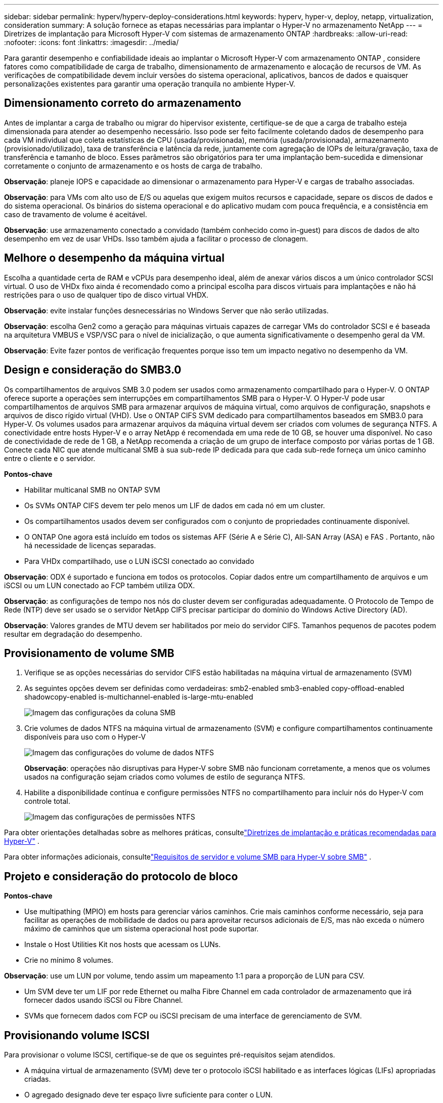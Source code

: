 ---
sidebar: sidebar 
permalink: hyperv/hyperv-deploy-considerations.html 
keywords: hyperv, hyper-v, deploy, netapp, virtualization, consideration 
summary: A solução fornece as etapas necessárias para implantar o Hyper-V no armazenamento NetApp 
---
= Diretrizes de implantação para Microsoft Hyper-V com sistemas de armazenamento ONTAP
:hardbreaks:
:allow-uri-read: 
:nofooter: 
:icons: font
:linkattrs: 
:imagesdir: ../media/


[role="lead"]
Para garantir desempenho e confiabilidade ideais ao implantar o Microsoft Hyper-V com armazenamento ONTAP , considere fatores como compatibilidade de carga de trabalho, dimensionamento de armazenamento e alocação de recursos de VM.  As verificações de compatibilidade devem incluir versões do sistema operacional, aplicativos, bancos de dados e quaisquer personalizações existentes para garantir uma operação tranquila no ambiente Hyper-V.



== Dimensionamento correto do armazenamento

Antes de implantar a carga de trabalho ou migrar do hipervisor existente, certifique-se de que a carga de trabalho esteja dimensionada para atender ao desempenho necessário.  Isso pode ser feito facilmente coletando dados de desempenho para cada VM individual que coleta estatísticas de CPU (usada/provisionada), memória (usada/provisionada), armazenamento (provisionado/utilizado), taxa de transferência e latência da rede, juntamente com agregação de IOPs de leitura/gravação, taxa de transferência e tamanho de bloco.  Esses parâmetros são obrigatórios para ter uma implantação bem-sucedida e dimensionar corretamente o conjunto de armazenamento e os hosts de carga de trabalho.

*Observação*: planeje IOPS e capacidade ao dimensionar o armazenamento para Hyper-V e cargas de trabalho associadas.

*Observação*: para VMs com alto uso de E/S ou aquelas que exigem muitos recursos e capacidade, separe os discos de dados e do sistema operacional.  Os binários do sistema operacional e do aplicativo mudam com pouca frequência, e a consistência em caso de travamento de volume é aceitável.

*Observação*: use armazenamento conectado a convidado (também conhecido como in-guest) para discos de dados de alto desempenho em vez de usar VHDs.  Isso também ajuda a facilitar o processo de clonagem.



== Melhore o desempenho da máquina virtual

Escolha a quantidade certa de RAM e vCPUs para desempenho ideal, além de anexar vários discos a um único controlador SCSI virtual.  O uso de VHDx fixo ainda é recomendado como a principal escolha para discos virtuais para implantações e não há restrições para o uso de qualquer tipo de disco virtual VHDX.

*Observação*: evite instalar funções desnecessárias no Windows Server que não serão utilizadas.

*Observação*: escolha Gen2 como a geração para máquinas virtuais capazes de carregar VMs do controlador SCSI e é baseada na arquitetura VMBUS e VSP/VSC para o nível de inicialização, o que aumenta significativamente o desempenho geral da VM.

*Observação*: Evite fazer pontos de verificação frequentes porque isso tem um impacto negativo no desempenho da VM.



== Design e consideração do SMB3.0

Os compartilhamentos de arquivos SMB 3.0 podem ser usados como armazenamento compartilhado para o Hyper-V. O ONTAP oferece suporte a operações sem interrupções em compartilhamentos SMB para o Hyper-V. O Hyper-V pode usar compartilhamentos de arquivos SMB para armazenar arquivos de máquina virtual, como arquivos de configuração, snapshots e arquivos de disco rígido virtual (VHD).  Use o ONTAP CIFS SVM dedicado para compartilhamentos baseados em SMB3.0 para Hyper-V. Os volumes usados para armazenar arquivos da máquina virtual devem ser criados com volumes de segurança NTFS.  A conectividade entre hosts Hyper-V e o array NetApp é recomendada em uma rede de 10 GB, se houver uma disponível.  No caso de conectividade de rede de 1 GB, a NetApp recomenda a criação de um grupo de interface composto por várias portas de 1 GB.  Conecte cada NIC que atende multicanal SMB à sua sub-rede IP dedicada para que cada sub-rede forneça um único caminho entre o cliente e o servidor.

*Pontos-chave*

* Habilitar multicanal SMB no ONTAP SVM
* Os SVMs ONTAP CIFS devem ter pelo menos um LIF de dados em cada nó em um cluster.
* Os compartilhamentos usados devem ser configurados com o conjunto de propriedades continuamente disponível.
* O ONTAP One agora está incluído em todos os sistemas AFF (Série A e Série C), All-SAN Array (ASA) e FAS .  Portanto, não há necessidade de licenças separadas.
* Para VHDx compartilhado, use o LUN iSCSI conectado ao convidado


*Observação*: ODX é suportado e funciona em todos os protocolos.  Copiar dados entre um compartilhamento de arquivos e um iSCSI ou um LUN conectado ao FCP também utiliza ODX.

*Observação*: as configurações de tempo nos nós do cluster devem ser configuradas adequadamente.  O Protocolo de Tempo de Rede (NTP) deve ser usado se o servidor NetApp CIFS precisar participar do domínio do Windows Active Directory (AD).

*Observação*: Valores grandes de MTU devem ser habilitados por meio do servidor CIFS.  Tamanhos pequenos de pacotes podem resultar em degradação do desempenho.



== Provisionamento de volume SMB

. Verifique se as opções necessárias do servidor CIFS estão habilitadas na máquina virtual de armazenamento (SVM)
. As seguintes opções devem ser definidas como verdadeiras: smb2-enabled smb3-enabled copy-offload-enabled shadowcopy-enabled is-multichannel-enabled is-large-mtu-enabled
+
image:hyperv-deploy-003.png["Imagem das configurações da coluna SMB"]

. Crie volumes de dados NTFS na máquina virtual de armazenamento (SVM) e configure compartilhamentos continuamente disponíveis para uso com o Hyper-V
+
image:hyperv-deploy-004.png["Imagem das configurações do volume de dados NTFS"]

+
*Observação*: operações não disruptivas para Hyper-V sobre SMB não funcionam corretamente, a menos que os volumes usados na configuração sejam criados como volumes de estilo de segurança NTFS.

. Habilite a disponibilidade contínua e configure permissões NTFS no compartilhamento para incluir nós do Hyper-V com controle total.
+
image:hyperv-deploy-005.png["Imagem das configurações de permissões NTFS"]



Para obter orientações detalhadas sobre as melhores práticas, consultelink:https://docs.netapp.com/us-en/ontap-apps-dbs/microsoft/win_overview.html["Diretrizes de implantação e práticas recomendadas para Hyper-V"] .

Para obter informações adicionais, consultelink:https://docs.netapp.com/us-en/ontap/smb-hyper-v-sql/server-volume-requirements-hyper-v-concept.html["Requisitos de servidor e volume SMB para Hyper-V sobre SMB"] .



== Projeto e consideração do protocolo de bloco

*Pontos-chave*

* Use multipathing (MPIO) em hosts para gerenciar vários caminhos.  Crie mais caminhos conforme necessário, seja para facilitar as operações de mobilidade de dados ou para aproveitar recursos adicionais de E/S, mas não exceda o número máximo de caminhos que um sistema operacional host pode suportar.
* Instale o Host Utilities Kit nos hosts que acessam os LUNs.
* Crie no mínimo 8 volumes.


*Observação*: use um LUN por volume, tendo assim um mapeamento 1:1 para a proporção de LUN para CSV.

* Um SVM deve ter um LIF por rede Ethernet ou malha Fibre Channel em cada controlador de armazenamento que irá fornecer dados usando iSCSI ou Fibre Channel.
* SVMs que fornecem dados com FCP ou iSCSI precisam de uma interface de gerenciamento de SVM.




== Provisionando volume ISCSI

Para provisionar o volume ISCSI, certifique-se de que os seguintes pré-requisitos sejam atendidos.

* A máquina virtual de armazenamento (SVM) deve ter o protocolo iSCSI habilitado e as interfaces lógicas (LIFs) apropriadas criadas.
* O agregado designado deve ter espaço livre suficiente para conter o LUN.


*Observação*: Por padrão, o ONTAP usa o Selective LUN Map (SLM) para tornar o LUN acessível somente por meio de caminhos no nó que possui o LUN e seu parceiro de alta disponibilidade (HA).

* Configure todos os LIFs iSCSI em cada nó para mobilidade de LUN caso o LUN seja movido para outro nó no cluster.


*Passos*

. Use o Gerenciador do Sistema e navegue até a janela LUNs (o ONTAP CLI pode ser usado para a mesma operação).
. Clique em Criar.
. Navegue e selecione o SVM designado no qual os LUNs serão criados e o Assistente para Criação de LUN será exibido.
. Na página Propriedades Gerais, selecione Hyper-V para LUNs que contêm discos rígidos virtuais (VHDs) para máquinas virtuais Hyper-V.
+
image:hyperv-deploy-006.png["Imagem da página Propriedades Gerais para criação de LUN do Hyper-V"]

. <clique em Mais opções> Na página Contêiner LUN, selecione um FlexVol volume existente, caso contrário, um novo volume será criado.
. <clique em Mais opções> Na página Mapeamento de Iniciadores, clique em Adicionar Grupo de Iniciadores, insira as informações necessárias na guia Geral e, em seguida, na guia Iniciadores, insira o nome do nó iniciador iSCSI dos hosts.
. Confirme os detalhes e clique em Concluir para finalizar o assistente.


Depois que o LUN for criado, vá para o Gerenciador de Cluster de Failover.  Para adicionar um disco ao CSV, o disco deve ser adicionado ao grupo Armazenamento Disponível do cluster (se ainda não tiver sido adicionado) e, em seguida, adicioná-lo ao CSV no cluster.

*Observação*: O recurso CSV é habilitado por padrão no Failover Clustering.

*Adicionando um disco ao armazenamento disponível:*

. No Gerenciador de Cluster de Failover, na árvore do console, expanda o nome do cluster e, em seguida, expanda Armazenamento.
. Clique com o botão direito do mouse em Discos e selecione Adicionar disco.  Aparece uma lista mostrando os discos que podem ser adicionados para uso em um cluster de failover.
. Selecione o disco ou discos que deseja adicionar e selecione OK.
. Os discos agora estão atribuídos ao grupo Armazenamento disponível.
. Uma vez feito isso, selecione o disco que acabou de ser atribuído ao Armazenamento Disponível, clique com o botão direito do mouse na seleção e selecione Adicionar aos Volumes Compartilhados do Cluster.
+
image:hyperv-deploy-007.png["Imagem da interface Adicionar aos Volumes Compartilhados do Cluster"]

. Os discos agora são atribuídos ao grupo Volume Compartilhado do Cluster no cluster.  Os discos são expostos a cada nó do cluster como volumes numerados (pontos de montagem) na pasta %SystemDrive%\ClusterStorage.  Os volumes aparecem no sistema de arquivos CSVFS.


Para obter informações adicionais, consultelink:https://learn.microsoft.com/en-us/windows-server/failover-clustering/failover-cluster-csvs#add-a-disk-to-csv-on-a-failover-cluster["Usar volumes compartilhados de cluster em um cluster de failover"] .

*Crie máquinas virtuais de alta disponibilidade:*

Para criar uma máquina virtual de alta disponibilidade, siga as etapas abaixo:

. No Gerenciador de Cluster de Failover, selecione ou especifique o cluster desejado.  Certifique-se de que a árvore do console sob o cluster esteja expandida.
. Clique em Funções.
. No painel Ações, clique em Máquinas virtuais e depois em Nova máquina virtual.  O Assistente para Nova Máquina Virtual é exibido. Clique em Avançar.
. Na página Especificar nome e local, especifique um nome para a máquina virtual, como nimdemo.  Clique em Armazenar a máquina virtual em um local diferente e digite o caminho completo ou clique em Procurar e navegue até o armazenamento compartilhado.
. Atribua memória e configure o adaptador de rede ao switch virtual associado ao adaptador de rede físico.
. Na página Conectar disco rígido virtual, clique em Criar um disco rígido virtual.
. Na página Opções de instalação, clique em Instalar um sistema operacional a partir de um CD/DVD-ROM de inicialização.  Em Mídia, especifique o local da mídia e clique em Concluir.
. A máquina virtual é criada.  O Assistente de Alta Disponibilidade no Gerenciador de Cluster de Failover configura automaticamente a máquina virtual para alta disponibilidade.




== Provisionamento rápido de discos virtuais usando o recurso ODX

O recurso ODX no ONTAP permite fazer cópias de VHDXs mestres simplesmente copiando um arquivo VHDX mestre hospedado pelo sistema de armazenamento ONTAP .  Como uma cópia habilitada para ODX não coloca nenhum dado na rede, o processo de cópia acontece no lado do armazenamento da NetApp e, como resultado, pode ser de seis a oito vezes mais rápido.  Considerações gerais para provisionamento rápido incluem imagens mestre preparadas pelo Sysprep armazenadas em compartilhamentos de arquivos e processos de cópia regulares iniciados pelas máquinas host do Hyper-V.

*Observação*: O ONTAP suporta ODX para os protocolos SMB e SAN.

*Observação*: para aproveitar os casos de uso do pass-through de descarregamento de cópia do ODX com o Hyper-V, o sistema operacional convidado deve oferecer suporte ao ODX, e os discos do sistema operacional convidado devem ser discos SCSI com suporte de armazenamento (SMB ou SAN) que ofereça suporte ao ODX.  Discos IDE no sistema operacional convidado não suportam passagem ODX.



== Otimização de desempenho

Embora o número recomendado de VMs por CSV seja subjetivo, vários fatores determinam o número ideal de VMs que podem ser colocadas em cada volume CSV ou SMB.  Embora a maioria dos administradores considere apenas a capacidade, a quantidade de E/S simultânea enviada ao VHDx é um dos fatores mais importantes para o desempenho geral.  A maneira mais fácil de controlar o desempenho é regulando o número de máquinas virtuais colocadas em cada CSV ou compartilhamento.  Se os padrões de E/S simultâneos da máquina virtual estiverem enviando muito tráfego para o CSV ou compartilhamento, as filas de disco ficarão cheias e uma latência maior será gerada.



== Dimensionamento de volume e CSV de SMB

Certifique-se de que a solução tenha o tamanho adequado de ponta a ponta para evitar gargalos e, quando um volume for criado para fins de armazenamento de VM do Hyper-V, a prática recomendada é criar um volume não maior do que o necessário.  O dimensionamento correto dos volumes evita a colocação acidental de muitas máquinas virtuais no CSV e diminui a probabilidade de contenção de recursos.  Cada volume compartilhado do cluster (CSV) suporta uma VM ou várias VMs.  O número de VMs a serem colocadas em um CSV é determinado pela carga de trabalho e preferências comerciais, e como os recursos de armazenamento ONTAP , como snapshots e replicação, serão usados.  Colocar várias VMs em um CSV é um bom ponto de partida na maioria dos cenários de implantação.  Ajuste esta abordagem para casos de uso específicos para atender aos requisitos de desempenho e proteção de dados.

Como os volumes e tamanhos de VHDx podem ser facilmente aumentados, se uma VM precisar de capacidade extra, não será necessário dimensionar CSVs maiores do que o necessário.  O Diskpart pode ser usado para estender o tamanho do CSV ou uma abordagem mais fácil é criar um novo CSV e migrar as VMs necessárias para o novo CSV.  Para um desempenho ideal, a melhor prática é aumentar o número de CSVs em vez de aumentar seu tamanho como uma medida provisória.



== Migração

Um dos casos de uso mais comuns na atual condição de mercado é a migração.  Os clientes podem usar o VMM Fabric ou outras ferramentas de migração de terceiros para migrar VMs.  Essas ferramentas usam cópias no nível do host para mover dados da plataforma de origem para a plataforma de destino, o que pode ser demorado dependendo do número de máquinas virtuais que estão no escopo da migração.

Usar o ONTAP em tais cenários permite uma migração mais rápida do que usar um processo de migração baseado em host.  O ONTAP também permite a migração rápida de VMs de um hipervisor para outro (ESXi neste caso para Hyper-V).  VMDK de qualquer tamanho pode ser convertido em VHDx em segundos no NetApp Storage.  Esse é o nosso jeito PowerShell: ele aproveita a tecnologia NetApp FlexClone para a conversão rápida de discos rígidos de VM.  Ele também lida com a criação e configuração de VMs de destino e de destino.

Esse processo ajuda a minimizar o tempo de inatividade e aumenta a produtividade dos negócios.  Ele também oferece opções e flexibilidade ao reduzir custos de licenciamento, dependência e compromissos com um único fornecedor.  Isso também é benéfico para organizações que buscam otimizar os custos de licenciamento de VM e ampliar os orçamentos de TI.

O vídeo a seguir demonstra o processo de migração de máquinas virtuais do VMware ESX para o Hyper-V.

.Migração zero touch do ESX para o Hyper-V
video::f4bd0e96-9517-465a-be53-b16d00e305fe[panopto]
Para obter informações adicionais sobre a migração usando Flexclone e PowerShell, consulte olink:hyperv-deploy-script.html["Script do PowerShell para migração"] .
